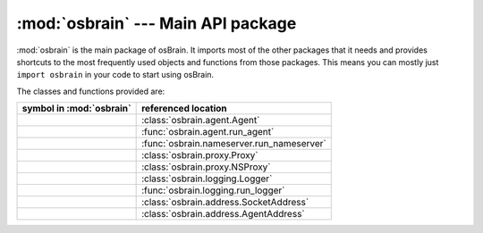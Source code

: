 :mod:`osbrain` --- Main API package
===================================

.. module:: osbrain

:mod:`osbrain` is the main package of osBrain. It imports most of the other
packages that it needs and provides shortcuts to the most frequently used
objects and functions from those packages. This means you can mostly just
``import osbrain`` in your code to start using osBrain.

The classes and functions provided are:

=================================== =========================================
symbol in :mod:`osbrain`            referenced location
=================================== =========================================
.. py:class:: Agent                 :class:`osbrain.agent.Agent`
.. py:function:: run_agent          :func:`osbrain.agent.run_agent`
.. py:function:: run_nameserver     :func:`osbrain.nameserver.run_nameserver`
.. py:class:: Proxy                 :class:`osbrain.proxy.Proxy`
.. py:class:: NSProxy               :class:`osbrain.proxy.NSProxy`
.. py:class:: Logger                :class:`osbrain.logging.Logger`
.. py:function:: run_logger         :func:`osbrain.logging.run_logger`
.. py:class:: SocketAddress         :class:`osbrain.address.SocketAddress`
.. py:class:: AgentAddress          :class:`osbrain.address.AgentAddress`
=================================== =========================================


.. seealso::

   Module :mod:`osbrain.agent`
      The agent classes and functions.

   Module :mod:`osbrain.nameserver`
      The name server logic.

   Module :mod:`osbrain.proxy`
      The proxy classes and functions.

   Module :mod:`osbrain.address`
      The address classes and functions.

   Module :mod:`osbrain.logging`
      The logging classes and functions.

